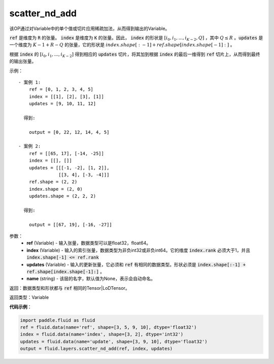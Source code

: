 .. _cn_api_fluid_layers_scatter_nd_add:

scatter_nd_add
-------------------------------

.. py:function:: paddle.fluid.layers.scatter_nd_add(ref, index, updates, name=None)

该OP通过对Variable中的单个值或切片应用稀疏加法，从而得到输出的Variable。

:code:`ref` 是维度为 :code:`R` 的张量。 :code:`index` 是维度为 :code:`K` 的张量。因此， :code:`index` 的形状是 :math:`[i_0, i_1, ..., i_{K-2}, Q]` ，其中  :math:`Q \leq R` 。:code:`updates` 是一个维度为 :math:`K - 1 + R - Q` 的张量，它的形状是 :math:`index.shape[:-1] + ref.shape[index.shape[-1]:]` 。

根据 :code:`index` 的 :math:`[i_0, i_1, ..., i_{K-2}]` 得到相应的 :code:`updates` 切片，将其加到根据 :code:`index` 的最后一维得到 :code:`ref` 切片上，从而得到最终的输出张量。  


示例：

::

        - 案例 1:
            ref = [0, 1, 2, 3, 4, 5]
            index = [[1], [2], [3], [1]]
            updates = [9, 10, 11, 12]

          得到:
             
            output = [0, 22, 12, 14, 4, 5]

        - 案例 2:
            ref = [[65, 17], [-14, -25]]
            index = [[], []]
            updates = [[[-1, -2], [1, 2]],
                       [[3, 4], [-3, -4]]]
            ref.shape = (2, 2)
            index.shape = (2, 0)
            updates.shape = (2, 2, 2)

          得到:
             
            output = [[67, 19], [-16, -27]]


参数：
    - **ref** (Variable) - 输入张量，数据类型可以是float32，float64。
    - **index** (Variable) - 输入的索引张量，数据类型为非负int32或非负int64。它的维度 :code:`index.rank` 必须大于1，并且 :code:`index.shape[-1] <= ref.rank`
    - **updates** (Variable) - 输入的更新张量，它必须和 :code:`ref` 有相同的数据类型。形状必须是 :code:`index.shape[:-1] + ref.shape[index.shape[-1]:]` 。
    - **name** (string) - 该层的名字，默认值为None，表示会自动命名。
    
返回：数据类型和形状都与 :code:`ref` 相同的Tensor|LoDTensor。

返回类型：Variable

**代码示例**：

.. code-block:: python

        import paddle.fluid as fluid
        ref = fluid.data(name='ref', shape=[3, 5, 9, 10], dtype='float32')
        index = fluid.data(name='index', shape=[3, 2], dtype='int32')
        updates = fluid.data(name='update', shape=[3, 9, 10], dtype='float32')
        output = fluid.layers.scatter_nd_add(ref, index, updates)



